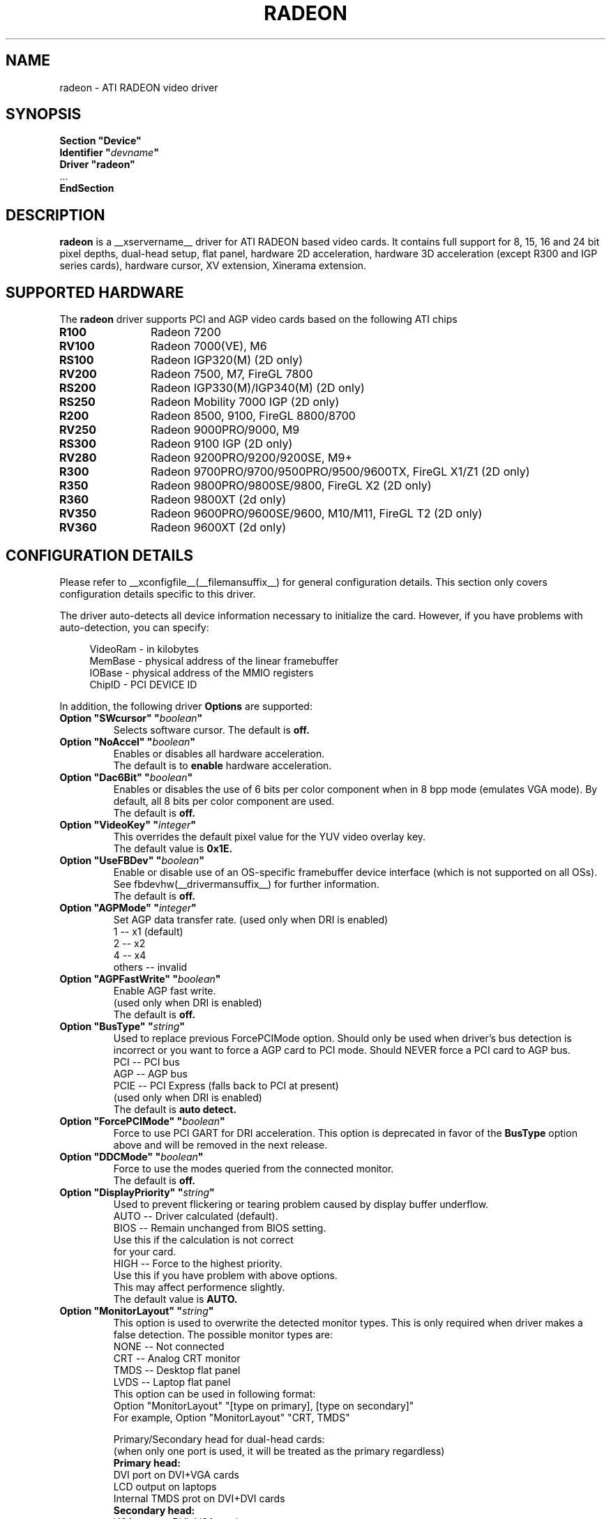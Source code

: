 .\" $XFree86: xc/programs/Xserver/hw/xfree86/drivers/ati/radeon.man,v 1.0 2003/01/31 23:04:50 $
.ds q \N'34'
.TH RADEON __drivermansuffix__ __vendorversion__
.SH NAME
radeon \- ATI RADEON video driver
.SH SYNOPSIS
.nf
.B "Section \*qDevice\*q"
.BI "  Identifier \*q"  devname \*q
.B  "  Driver \*qradeon\*q"
\ \ ...
.B EndSection
.fi
.SH DESCRIPTION
.B radeon
is a __xservername__ driver for ATI RADEON based video cards.  It contains
full support for 8, 15, 16 and 24 bit pixel depths, dual-head setup,
flat panel, hardware 2D acceleration, hardware 3D acceleration
(except R300 and IGP series cards), hardware cursor, XV extension, Xinerama extension.
.SH SUPPORTED HARDWARE
The
.B radeon
driver supports PCI and AGP video cards based on the following ATI chips
.TP 12
.B R100
Radeon 7200
.TP 12
.B RV100
Radeon 7000(VE), M6
.TP 12
.B RS100
Radeon IGP320(M) (2D only)
.TP 12
.B RV200
Radeon 7500, M7, FireGL 7800
.TP 12
.B RS200
Radeon IGP330(M)/IGP340(M) (2D only)
.TP 12
.B RS250
Radeon Mobility 7000 IGP (2D only)
.TP 12
.B R200
Radeon 8500, 9100, FireGL 8800/8700
.TP 12
.B RV250
Radeon 9000PRO/9000, M9
.TP 12
.B RS300
Radeon 9100 IGP (2D only)
.TP 12
.B RV280
Radeon 9200PRO/9200/9200SE, M9+
.TP 12
.B R300
Radeon 9700PRO/9700/9500PRO/9500/9600TX, FireGL X1/Z1 (2D only)
.TP 12
.B R350
Radeon 9800PRO/9800SE/9800, FireGL X2 (2D only)
.TP 12
.B R360
Radeon 9800XT (2d only)
.TP 12
.B RV350
Radeon 9600PRO/9600SE/9600, M10/M11, FireGL T2 (2D only)
.TP 12
.B RV360
Radeon 9600XT (2d only)

.SH CONFIGURATION DETAILS
Please refer to __xconfigfile__(__filemansuffix__) for general configuration
details.  This section only covers configuration details specific to this
driver.
.PP
The driver auto\-detects all device information necessary to initialize
the card.  However, if you have problems with auto\-detection, you can
specify:
.PP
.RS 4
VideoRam \- in kilobytes
.br
MemBase  \- physical address of the linear framebuffer
.br
IOBase   \- physical address of the MMIO registers
.br
ChipID   \- PCI DEVICE ID
.RE
.PP
In addition, the following driver
.B Options
are supported:
.TP
.BI "Option \*qSWcursor\*q \*q" boolean \*q
Selects software cursor.  The default is
.B off.
.TP
.BI "Option \*qNoAccel\*q \*q" boolean \*q
Enables or disables all hardware acceleration.
.br
The default is to
.B enable
hardware acceleration.
.TP
.BI "Option \*qDac6Bit\*q \*q" boolean \*q
Enables or disables the use of 6 bits per color component when in 8 bpp
mode (emulates VGA mode).  By default, all 8 bits per color component
are used.
.br
The default is
.B off.
.TP
.BI "Option \*qVideoKey\*q \*q" integer \*q
This overrides the default pixel value for the YUV video overlay key.
.br
The default value is
.B 0x1E.
.TP
.BI "Option \*qUseFBDev\*q \*q" boolean \*q
Enable or disable use of an OS\-specific framebuffer device interface
(which is not supported on all OSs).  See fbdevhw(__drivermansuffix__)
for further information.
.br
The default is
.B off.
.TP
.BI "Option \*qAGPMode\*q \*q" integer \*q
Set AGP data transfer rate.
(used only when DRI is enabled)
.br
1      \-\- x1 (default)
.br
2      \-\- x2
.br
4      \-\- x4
.br
others \-\- invalid
.TP
.BI "Option \*qAGPFastWrite\*q \*q" boolean \*q
Enable AGP fast write.
.br
(used only when DRI is enabled)
.br
The default is
.B off.
.TP
.BI "Option \*qBusType\*q \*q" string \*q
Used to replace previous ForcePCIMode option.
Should only be used when driver's bus detection is incorrect
or you want to force a AGP card to PCI mode. Should NEVER force
a PCI card to AGP bus.
.br
PCI    \-\- PCI bus
.br
AGP    \-\- AGP bus
.br
PCIE   \-\- PCI Express (falls back to PCI at present)
.br
(used only when DRI is enabled)
.br
The default is
.B auto detect.
.TP
.BI "Option \*qForcePCIMode\*q \*q" boolean \*q
Force to use PCI GART for DRI acceleration.
This option is deprecated in favor of the
.BI BusType
option above and will be removed in the next release.
.TP 
.BI "Option \*qDDCMode\*q \*q" boolean \*q
Force to use the modes queried from the connected monitor.
.br
The default is
.B off.
.TP
.BI "Option \*qDisplayPriority\*q \*q" string \*q
.br
Used to prevent flickering or tearing problem caused by display buffer underflow.
.br
AUTO   \-\- Driver calculated (default).
.br
BIOS   \-\- Remain unchanged from BIOS setting.
          Use this if the calculation is not correct
          for your card.
.br
HIGH   \-\- Force to the highest priority.
          Use this if you have problem with above options.
          This may affect performence slightly.
.br
The default value is
.B AUTO.
.TP
.BI "Option \*qMonitorLayout\*q \*q" string \*q
.br
This option is used to overwrite the detected monitor types.
This is only required when driver makes a false detection.
The possible monitor types are:
.br
NONE   \-\- Not connected
.br
CRT    \-\- Analog CRT monitor
.br
TMDS   \-\- Desktop flat panel
.br
LVDS   \-\- Laptop flat panel
.br
This option can be used in following format:
.br
Option "MonitorLayout" "[type on primary], [type on secondary]"
.br
For example, Option "MonitorLayout" "CRT, TMDS"

Primary/Secondary head for dual\-head cards:
.br
(when only one port is used, it will be treated as the primary regardless)
.br
.B Primary head:
.br
DVI port on DVI+VGA cards
.br
LCD output on laptops
.br
Internal TMDS prot on DVI+DVI cards
.br
.B Secondary head:
.br
VGA port on DVI+VGA cards
.br
VGA port on laptops
.br
External TMDS port on DVI+DVI cards

The default value is
.B undefined.
.TP
.BI "Option \*qCloneMode\*q \*q" "string" \*q
Set the first mode for the secondary head.
It can be different from the modes used for the primary head. If you don't
have this line while clone is on, the modes specified for the primary head
will be used for the secondary head.
.br
For example, Option "CloneMode" "1024x768"
.br
The default value is
.B undefined.
.TP
.BI "Option \*qCloneHSync\*q \*q" "string" \*q
Set the horizontal sync range for the secondary  monitor.
It is not required if a DDC\-capable monitor is connected.
.br
For example, Option "CloneHSync" "30.0-86.0"
.br
The default value is
.B undefined.
.TP
.BI "Option \*qCloneVRefresh\*q \*q" "string" \*q
Set the vertical refresh range for the secondary monitor.
It is not required if a DDC\-capable monitor is connected.
.br
For example, Option "CloneVRefresh" "50.0-120.0"
.br
The default value is
.B undefined.
.TP
.BI "Option \*qOverlayOnCRTC2\*q \*q" boolean \*q
Force hardware overlay to clone head.
.br
The default value is
.B off.
.TP
.BI "Option \*qIgnoreEDID\*q \*q" boolean \*q
Do not use EDID data for mode validation, but DDC is still used
for monitor detection. This is different from NoDDC option.
.br
The default value is
.B off.
.TP
.BI "Option \*qPanelSize\*q \*q" "string" \*q
Should only be used when driver cannot detect the correct panel size.
Apply to both desktop (TMDS) and laptop (LVDS) digital panels.
When a valid panel size is specified, the timings collected from
DDC and BIOS will not be used. If you have a panel with timings
different from that of a standard VESA mode, you have to provide
this information through the Modeline.
.br
For example, Option "PanelSize" "1400x1050"
.br
The default value is
.B none.
.TP
.BI "Option \*qPanelOff\*q \*q" boolean \*q
Disable panel output. Only used when clone is enabled.
.br
The default value is
.B off.
.TP
.BI "Option \*qEnablePageFlip\*q \*q" boolean \*q
Enable page flipping for 3D acceleration. This will increase performance
but not work correctly in some rare cases, hence the default is
.B off.

.TP
.BI "Option \*qForceMinDotClock\*q \*q" frequency \*q
Override minimum dot clock. Some Radeon BIOSes report a minimum dot
clock unsuitable (too high) for use with television sets even when they
actually can produce lower dot clocks. If this is the case you can
override the value here.
.B Note that using this option may damage your hardware.
You have been warned. The
.B frequency
parameter may be specified as a float value with standard suffixes like
"k", "kHz", "M", "MHz".

.SH SEE ALSO
__xservername__(__appmansuffix__), __xconfigfile__(__filemansuffix__), xorgconfig(__appmansuffix__), Xserver(__appmansuffix__), X(__miscmansuffix__)
.SH AUTHORS
.nf
Authors include: ...
